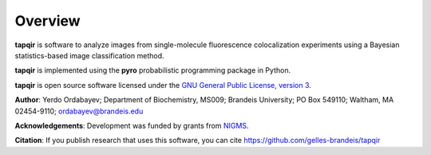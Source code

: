 .. _overview:

Overview
========

**tapqir** is software to analyze images from single-molecule fluorescence colocalization experiments 
using a Bayesian statistics-based image classification method.

**tapqir** is implemented using the **pyro** probabilistic programming package in Python.

**tapqir** is open source software licensed under the `GNU General Public License, version 3 <http://www.gnu.org/licenses/gpl-3.0.txt>`_.

**Author**:
Yerdo Ordabayev;
Department of Biochemistry, MS009;
Brandeis University;
PO Box 549110;
Waltham, MA 02454-9110;
ordabayev@brandeis.edu

**Acknowledgements**:  Development was funded by grants from `NIGMS <http://www.nigms.nih.gov>`_.

**Citation**:  If you publish research that uses this software, you can cite https://github.com/gelles-brandeis/tapqir
